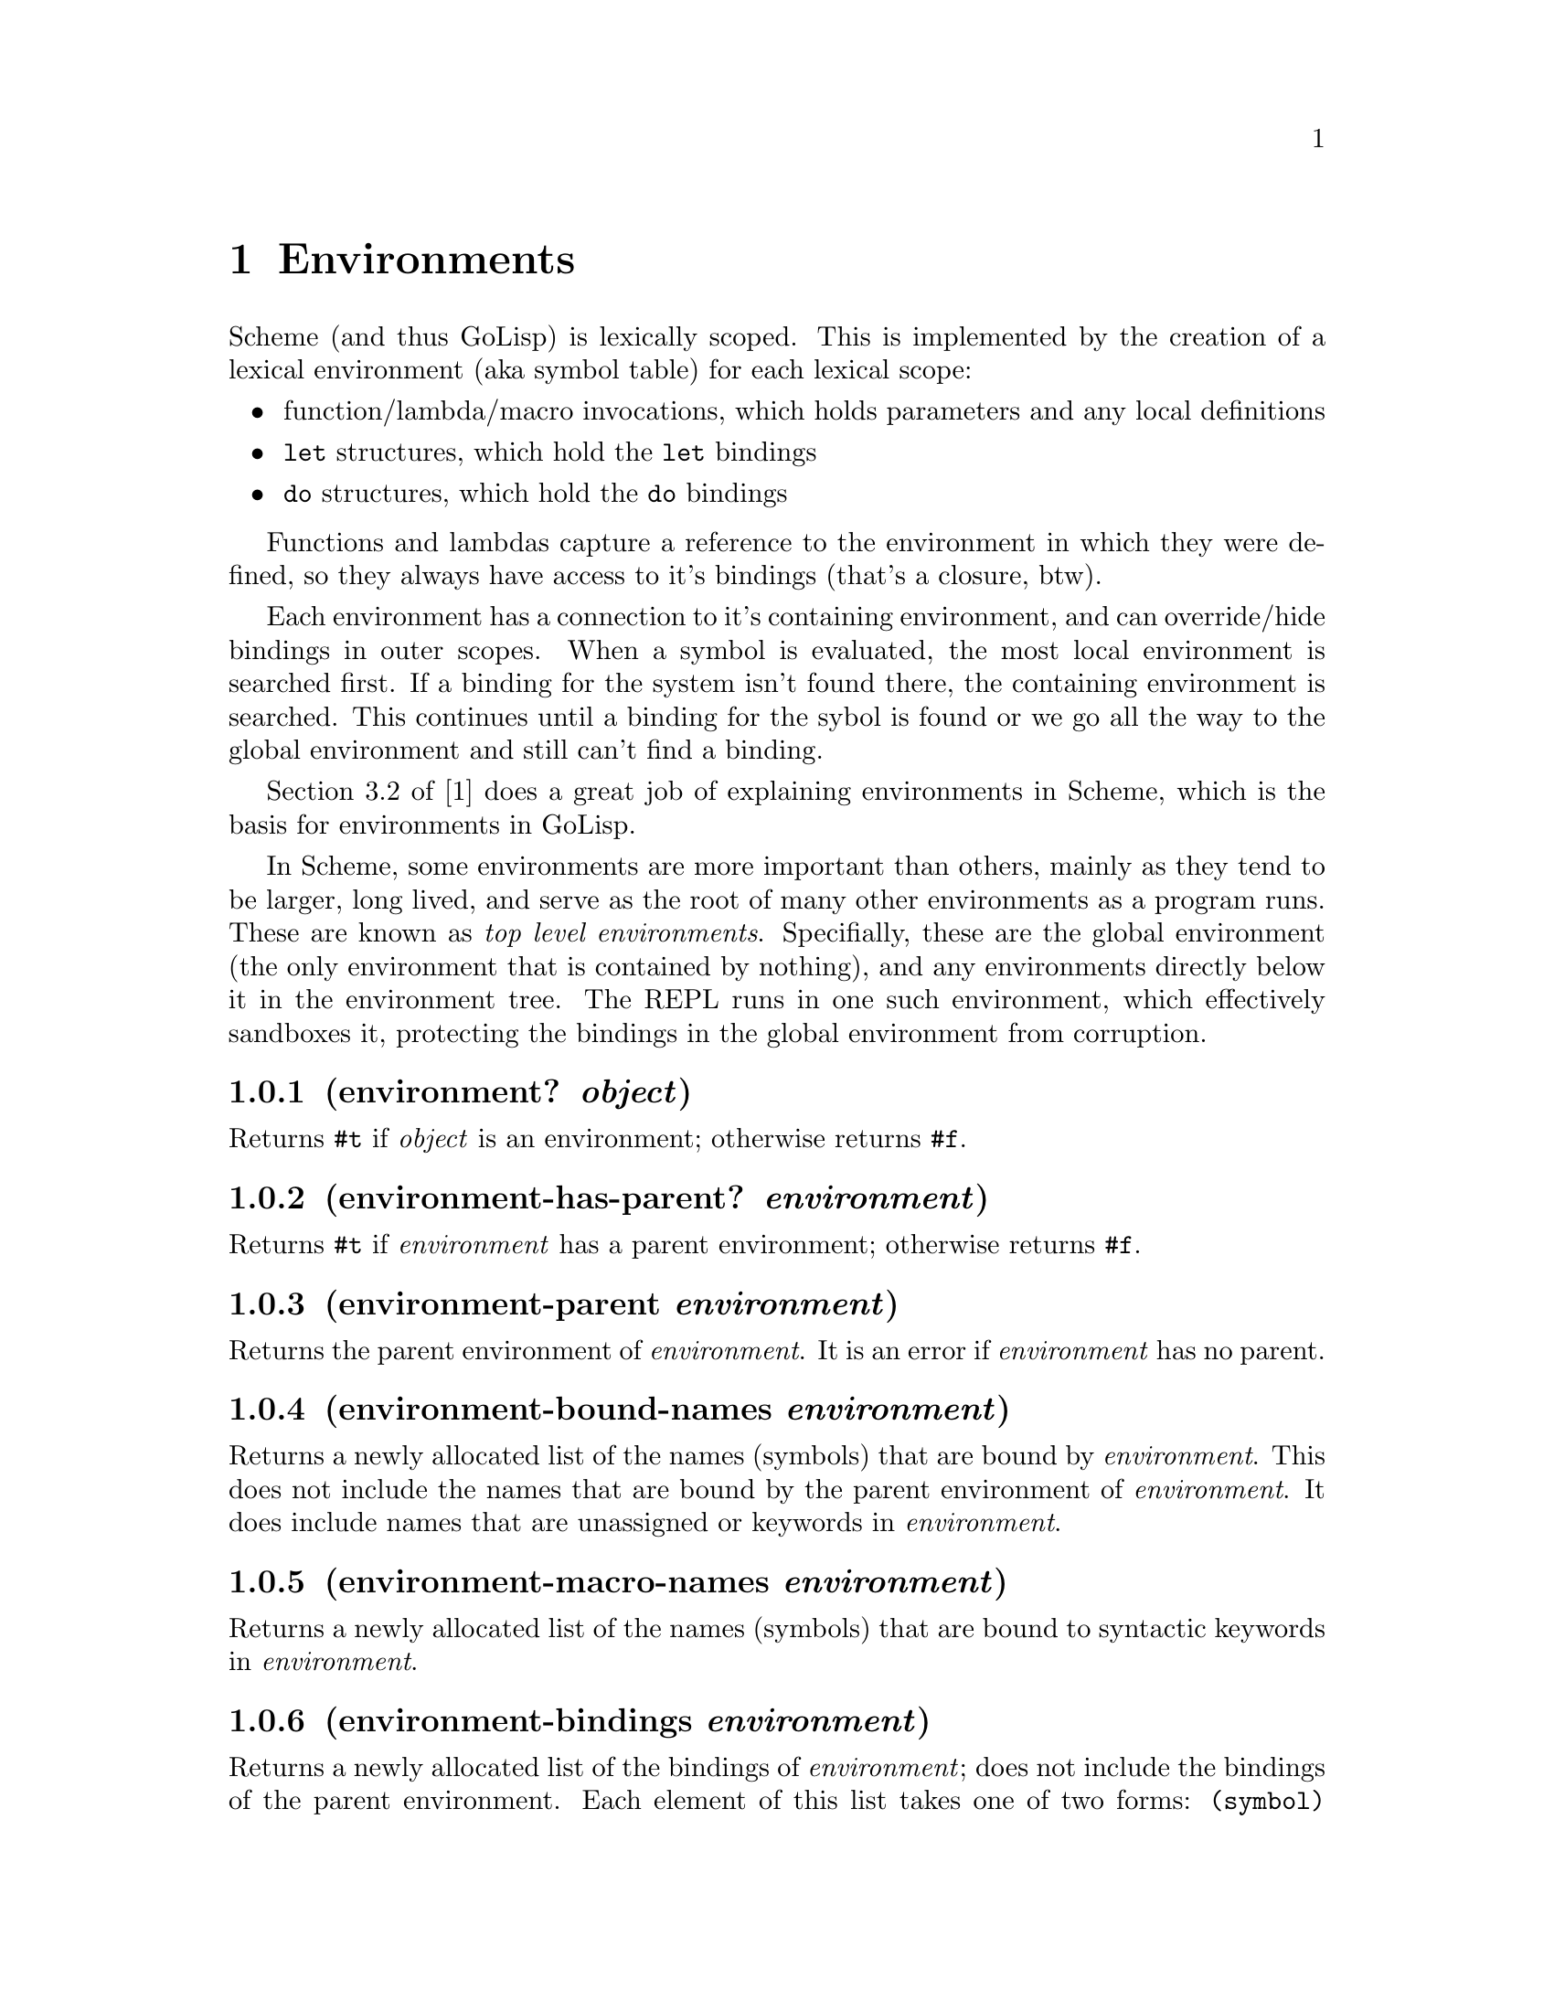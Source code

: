 @node Environments
@chapter Environments
@anchor{environments}
Scheme (and thus GoLisp) is lexically scoped. This is implemented by the
creation of a lexical environment (aka symbol table) for each lexical
scope:

@itemize
@item
function/lambda/macro invocations, which holds parameters and any local
definitions

@item
@code{let} structures, which hold the @code{let} bindings

@item
@code{do} structures, which hold the @code{do} bindings

@end itemize

Functions and lambdas capture a reference to the environment in which
they were defined, so they always have access to it's bindings (that's a
closure, btw).

Each environment has a connection to it's containing environment, and
can override/hide bindings in outer scopes. When a symbol is evaluated,
the most local environment is searched first. If a binding for the
system isn't found there, the containing environment is searched. This
continues until a binding for the sybol is found or we go all the way to
the global environment and still can't find a binding.

Section 3.2 of [1] does a great job of explaining environments in
Scheme, which is the basis for environments in GoLisp.

In Scheme, some environments are more important than others, mainly as
they tend to be larger, long lived, and serve as the root of many other
environments as a program runs. These are known as @emph{top level
environments}. Specifially, these are the global environment (the only
environment that is contained by nothing), and any environments directly
below it in the environment tree. The REPL runs in one such environment,
which effectively sandboxes it, protecting the bindings in the global
environment from corruption.

@node environment? object
@subsection (environment? @emph{object})
@anchor{environment-object}
Returns @code{@hashchar{}t} if @emph{object} is an environment; otherwise returns
@code{@hashchar{}f}.

@node environment-has-parent? environment
@subsection (environment-has-parent? @emph{environment})
@anchor{environment-has-parent-environment}
Returns @code{@hashchar{}t} if @emph{environment} has a parent environment;
otherwise returns @code{@hashchar{}f}.

@node environment-parent environment
@subsection (environment-parent @emph{environment})
@anchor{environment-parent-environment}
Returns the parent environment of @emph{environment}. It is an error if
@emph{environment} has no parent.

@node environment-bound-names environment
@subsection (environment-bound-names @emph{environment})
@anchor{environment-bound-names-environment}
Returns a newly allocated list of the names (symbols) that are bound by
@emph{environment}. This does not include the names that are bound by
the parent environment of @emph{environment}. It does include names that
are unassigned or keywords in @emph{environment}.

@node environment-macro-names environment
@subsection (environment-macro-names @emph{environment})
@anchor{environment-macro-names}
Returns a newly allocated list of the names (symbols) that are bound to
syntactic keywords in @emph{environment}.

@node environment-bindings environment
@subsection (environment-bindings @emph{environment})
@anchor{environment-bindings}
Returns a newly allocated list of the bindings of @emph{environment};
does not include the bindings of the parent environment. Each element of
this list takes one of two forms: @code{(symbol)} indicates that
@emph{symbol} is bound but unassigned, while @code{(symbol object)}
indicates that @emph{symbol} is bound, and its value is @code{object}.

@node environment-reference-type environment symbol
@subsection (environment-reference-type @emph{environment}
@emph{symbol})
@anchor{environment-reference-type}
Returns a symbol describing the reference type of @emph{symbol} in
@emph{environment} or one of its ancestor environments. The result is
one of the following:

@itemize
@item
@code{normal} means @emph{symbol} is a variable binding with a normal
value.

@item
@code{unassigned} means @emph{symbol} is a variable binding with no
value.

@item
@code{macro} means @emph{symbol} is a keyword binding.

@item
@code{unbound} means @emph{symbol} has no associated binding.

@end itemize

@node environment-bound? environment symbol
@subsection (environment-bound? @emph{environment} @emph{symbol})
@anchor{environment-boundp}
Returns @code{@hashchar{}t} if @emph{symbol} is bound in @emph{environment} or one
of its ancestor environments; otherwise returns @code{@hashchar{}f}. This is
equivalent to

@verbatim
(not (eq? ’unbound
          (environment-reference-type environment symbol)))
@end verbatim

@node environment-assigned? environment symbol
@subsection (environment-assigned? @emph{environment} @emph{symbol})
@anchor{environment-assignedp}
Returns @code{@hashchar{}t} if @emph{symbol} is bound in @emph{environment} or one
of its ancestor environments, and has a normal value. Returns @code{@hashchar{}f}
if it is bound but unassigned. Signals an error if it is unbound or is
bound to a keyword.

@node environment-lookup environment symbol
@subsection (environment-lookup @emph{environment} @emph{symbol})
@anchor{environment-lookup}
@emph{symbol} must be bound to a normal value in @emph{environment} or
one of its ancestor environments. Returns the value to which it is
bound. Signals an error if unbound, unassigned, or a keyword.

@node environment-lookup-macro environment symbol
@subsection (environment-lookup-macro @emph{environment} @emph{symbol})
@anchor{environment-lookup-macrop}
If @emph{symbol} is a keyword binding in @emph{environment} or one of
its ancestor environments, returns the value of the binding. Otherwise,
returns @code{@hashchar{}f}. Does not signal any errors other than argument-type
errors.

@node environment-assignable? environment symbol
@subsection (environment-assignable? @emph{environment} @emph{symbol})
@anchor{environment-assignablep}
@emph{symbol} must be bound in @emph{environment} or one of its ancestor
environments. Returns @code{@hashchar{}t} if the binding may be modified by side
effect.

@node environment-assign! environment symbol value
@subsection (environment-assign! @emph{environment} @emph{symbol}
@emph{value})
@anchor{environment-assign}
@emph{symbol} must be bound in @emph{environment} or one of its ancestor
environments, and must be assignable. Modifies the binding to have
@emph{value} as its value, and returns an unspecified result.

@node environment-definable? environment symbol
@subsection (environment-definable? @emph{environment} @emph{symbol})
@anchor{environment-definablep}
Returns @code{@hashchar{}t} if @emph{symbol} is definable in @emph{environment},
and @code{@hashchar{}f} otherwise.

@node environment-define environment symbol value
@subsection (environment-define @emph{environment} @emph{symbol}
@emph{value})
@anchor{environment-define}
Defines @emph{symbol} to be bound to object in @emph{environment}, and
returns an unspecified value. Signals an error if @emph{symbol} isn't
definable in @emph{environment}.

@node eval sexpr environment
@subsection (eval @emph{sexpr} @emph{environment})
@anchor{eval-with-environment}
Evaluates @emph{sexpr} in @emph{environment}. You rarely need eval in
ordinary programs; it is useful mostly for evaluating expressions that
have been created ``on the fly'' by a program.

@node system-global-environment
@subsection (system-global-environment)
The function @code{system-global-environment} is returns the
distinguished environment that's the highest level ancestor of all other
environments. It is the parent environment of all other top-level
environments. Primitives, system procedures, and most syntactic keywords
are bound in this environment.

@node the-environment
@subsection (the-environment)
Returns the current environment. This form may only be evaluated in a
top-level environment. An error is signalled if it appears elsewhere.

@node procedure-environment procedure
@subsection (procedure-environment @emph{procedure})
@anchor{procedure-environment}
Returns the closing environment of @emph{procedure}. Signals an error if
@emph{procedure} is a primitive procedure.

@node make-top-level-environment [names [values]]
@subsection (make-top-level-environment [@emph{names} [@emph{values}]])
@anchor{make-top-level-environment}
Returns a newly allocated top-level environment.
extend-top-level-environment creates an environment that has parent
environment, make-top-level-environment creates an environment that has
parent system-global-environment, and make- root-top-level-environment
creates an environment that has no parent.

The optional arguments @emph{names} and @emph{values} are used to
specify initial bindings in the new environment. If specified,
@emph{names} must be a list of symbols, and @emph{values} must be a list
of objects. If only @emph{names} is specified, each name in @emph{names}
will be bound in the environment, but unassigned. If @emph{names} and
@emph{values} are both specified, they must be the same length, and each
name in @emph{names} will be bound to the corresponding value in
@emph{values}. If neither @emph{names} nor @emph{values} is specified,
the environment will have no initial bindings.

Environments in GoLisp differ slightly from standard Scheme in that they
have a name attached. For the various forms of @code{let} and @code{do}
this is simply @code{"let"} and @code{"do"}, respectively. Not of much
use, but then these are just a byproduct of having lexical scopes.
What's more useful is the higher level environments. This brings us to
the real reason for adding environment support: game integration
sandboxes. When we were writing the game integration functionallity for
Engine3, we wanted each game's event handling to live in a separate
sandbox. This is implemented buy creating a new top level environment
under the global environment. The problem here is that it's off in it's
own world, separate from the repl. By naming environments (in this case
by the name of the game), we can add a function to return an environment
given it's name. That allows us to peek inside the sandbox from the
repl, examining and manipulating the bindings there. And so we added a
function to let us do that:

@node find-top-level-environment name
@subsection (find-top-level-environment @emph{name})
@anchor{find-top-level-environment-name}
Returns the top level environment with the given name.


@c Local Variables:
@c mode: texinfo
@c End:
